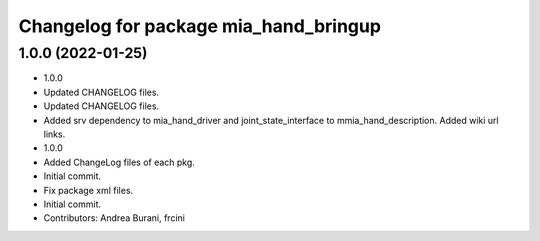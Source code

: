 ^^^^^^^^^^^^^^^^^^^^^^^^^^^^^^^^^^^^^^
Changelog for package mia_hand_bringup
^^^^^^^^^^^^^^^^^^^^^^^^^^^^^^^^^^^^^^

1.0.0 (2022-01-25)
------------------
* 1.0.0
* Updated CHANGELOG files.
* Updated CHANGELOG files.
* Added srv dependency to mia_hand_driver and joint_state_interface to mmia_hand_description. Added wiki url links.
* 1.0.0
* Added ChangeLog files of each pkg.
* Initial commit.
* Fix package xml files.
* Initial commit.
* Contributors: Andrea Burani, frcini
